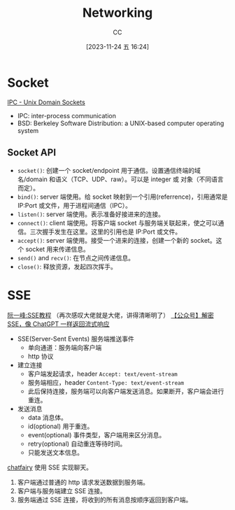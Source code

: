 :PROPERTIES:
:ID:       86C7AAD1-3ECA-4ECA-BDE7-BC97111BF9D2
:END:
#+TITLE: Networking
#+AUTHOR: CC
#+DATE: [2023-11-24 五 16:24]
#+HUGO_BASE_DIR: ../
#+HUGO_SECTION: notes

#+HUGO_TAGS: socket sse
#+HUGO_CATEGORIES: note
#+HUGO_CUSTOM_FRONT_MATTER: :toc true

#+HUGO_DRAFT: false

* Socket
[[https://goodyduru.github.io/os/2023/10/03/ipc-unix-domain-sockets.html][IPC - Unix Domain Sockets]]

- IPC: inter-process communication
- BSD: Berkeley Software Distribution: a UNIX-based computer operating system

** Socket API
- ~socket()~: 创建一个 socket/endpoint 用于通信。设置通信终端的域名/domain 和语义（TCP、UDP、raw）。可以是 integer 或 对象（不同语言而定）。
- ~bind()~: server 端使用。给 socket 映射到一个引用(referrence)，引用通常是 IP:Port 或文件，用于进程间通信（IPC）。
- ~listen()~: server 端使用。表示准备好接进来的连接。
- ~connect()~: client 端使用。将客户端 socket 与服务端关联起来，使之可以通信。三次握手发生在这里。这里的引用也是 IP:Port 或文件。
- ~accept()~: server 端使用。接受一个进来的连接，创建一个新的 socket。这个 socket 用来传递信息。
- ~send()~ and ~recv()~: 在节点之间传递信息。
- ~close()~: 释放资源，发起四次挥手。

* SSE

[[https://www.ruanyifeng.com/blog/2017/05/server-sent_events.html][阮一峰:SSE教程]] （再次感叹大佬就是大佬，讲得清晰明了）
[[https://mp.weixin.qq.com/s/YzcyKsb1Uh3OOB_WHly9SQ][【公众号】解密 SSE，像 ChatGPT 一样返回流式响应]]

- SSE(Server-Sent Events) 服务端推送事件
  - 单向通道：服务端向客户端
  - http 协议
- 建立连接
  - 客户端发起请求，header ~Accept: text/event-stream~
  - 服务端相应，header ~Content-Type: text/event-stream~
  - 此后保持连接，服务端可以向客户端发送消息。如果断开，客户端会进行重连。
- 发送消息
  - data 消息体。
  - id(optional) 用于重连。
  - event(optional) 事件类型，客户端用来区分消息。
  - retry(optional) 自动重连等待时间。
  - 只能发送文本信息。

[[https://github.com/yuxiaoy1/chatfairy][chatfairy]] 使用 SSE 实现聊天。
 1. 客户端通过普通的 http 请求发送数据到服务端。
 2. 客户端与服务端建立 SSE 连接。
 3. 服务端通过 SSE 连接，将收到的所有消息按顺序返回到客户端。

